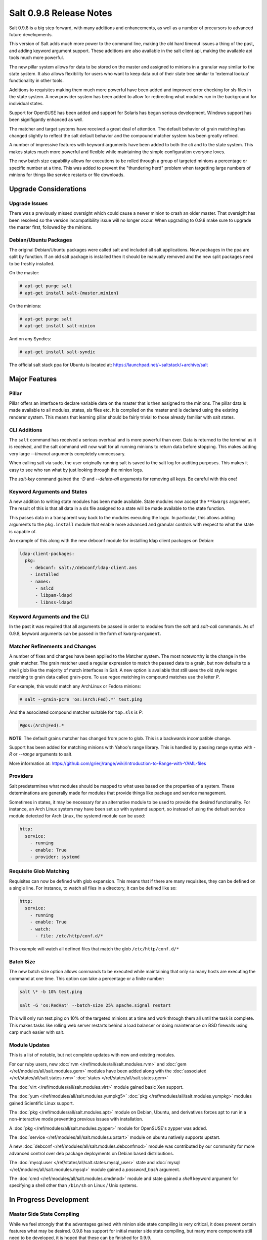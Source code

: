 ========================
Salt 0.9.8 Release Notes
========================

Salt 0.9.8 is a big step forward, with many additions and enhancements, as
well as a number of precursors to advanced future developments.

This version of Salt adds much more power to the command line, making the
old hard timeout issues a thing of the past, and adding keyword argument
support. These additions are also available in the salt client api, making
the available api tools much more powerful.

The new pillar system allows for data to be stored on the master and
assigned to minions in a granular way similar to the state system. It also
allows flexibility for users who want to keep data out of their state tree
similar to 'external lookup' functionality in other tools.

Additions to requisites making them much more powerful have been added and
improved error checking for sls files in the state system. A new provider
system has been added to allow for redirecting what modules run in the
background for individual states.

Support for OpenSUSE has been added and support for Solaris has begun
serious development. Windows support has been signifigantly enhanced as well.

The matcher and target systems have received a great deal of attention. The
default behavior of grain matching has changed slightly to reflect the salt
default behavior and the compound matcher system has been greatly refined.

A number of impressive features with keyword arguments have been added to both
the cli and to the state system. This makes states much more powerful and
flexible while maintaining the simple configuration everyone loves.

The new batch size capability allows for executions to be rolled through a
group of targeted minions a percentage or specific number at a time. This
was added to prevent the "thundering herd" problem when targetting large
numbers of minions for things like service restarts or file downloads.

Upgrade Considerations
======================

Upgrade Issues
--------------

There was a previously missed oversight which could cause a newer minion to
crash an older master. That oversight has been resolved so the version
incompatibility issue will no longer occur. When upgrading to 0.9.8 make
sure to upgrade the master first, followed by the minions.

Debian/Ubuntu Packages
----------------------

The original Debian/Ubuntu packages were called salt and included all salt
applications. New packages in the ppa are split by function. If an old salt
package is installed then it should be manually removed and the new split
packages need to be freshly installed.

On the master:

.. code-block:: sh

    # apt-get purge salt
    # apt-get install salt-{master,minion}

On the minions:

.. code-block:: sh

    # apt-get purge salt
    # apt-get install salt-minion

And on any Syndics:

.. code-block:: sh

    # apt-get install salt-syndic

The official salt stack ppa for Ubuntu is located at:
https://launchpad.net/~saltstack/+archive/salt


Major Features
==============

Pillar
------

Pillar offers an interface to declare variable data on the master that is then
assigned to the minions. The pillar data is made available to all modules,
states, sls files etc. It is compiled on the master and is declared using the
existing renderer system. This means that learning pillar should be fairly
trivial to those already familiar with salt states.

CLI Additions
-------------

The ``salt`` command has received a serious overhaul and is more powerful
than ever. Data is returned to the terminal as it is received, and the salt
command will now wait for all running minions to return data before stopping.
This makes adding very large *--timeout* arguments completely unnecessary.

When calling salt via sudo, the user originally running salt is saved to the
salt log for auditing purposes. This makes it easy to see who ran what by just
looking through the minion logs.

The *salt-key* command gained the *-D* and *--delete-all* arguments for
removing all keys. Be careful with this one!

Keyword Arguments and States
-----------------

A new addition to writing state modules has been made available. State modules
now accept the ``**kwargs`` argument. The result of this is that all data
in a sls file assigned to a state will be made available to the state function.

This passes data in a transparent way back to the modules executing the logic.
In particular, this allows adding arguments to the ``pkg.install`` module that
enable more advanced and granular controls with respect to what the state is
capable of.

An example of this along with the new debconf module for installing ldap
client packages on Debian:

.. code-block:: yaml

    ldap-client-packages:
      pkg:
        - debconf: salt://debconf/ldap-client.ans
        - installed
        - names:
          - nslcd
          - libpam-ldapd
          - libnss-ldapd

Keyword Arguments and the CLI
------------------

In the past it was required that all arguments be passed in order to modules
from the *salt* and *salt-call* commands. As of 0.9.8, keyword arguments can
be passed in the form of ``kwarg=argument``.

Matcher Refinements and Changes
-------------------------------

A number of fixes and changes have been applied to the Matcher system. The
most noteworthy is the change in the grain matcher. The grain matcher used
a regular expression to match the passed data to a grain, but now defaults
to a shell glob like the majority of match interfaces in Salt. A new option
is available that still uses the old style regex matching to grain data called
grain-pcre. To use regex matching in compound matches use the letter *P*.

For example, this would match any ArchLinux or Fedora minions:

.. code-block:: sh

  # salt --grain-pcre 'os:(Arch:Fed).*' test.ping

And the associated compound matcher suitable for ``top.sls`` is *P*:

.. code-block:: sh

  P@os:(Arch|Fed).*

**NOTE**: The default grains matcher has changed from pcre to glob. This is a
backwards incompatible change.

Support has been added for matching minions with Yahoo's range library. This
is handled by passing range syntax with *-R* or *--range* arguments to salt.

More information at:
https://github.com/grierj/range/wiki/Introduction-to-Range-with-YAML-files

Providers
---------

Salt predetermines what modules should be mapped to what uses based on the
properties of a system. These determinations are generally made for modules
that provide things like package and service management.

Sometimes in states, it may be necessary for an alternative module to be used
to provide the desired functionality. For instance, an Arch Linux system may
have been set up with systemd support, so instead of using the default service
module detected for Arch Linux, the systemd module can be used:

.. code-block:: yaml

    http:
      service:
        - running
        - enable: True
        - provider: systemd

Requisite Glob Matching
-----------------------

Requisites can now be defined with glob expansion. This means that if there are
many requisites, they can be defined on a single line. For instance, to watch
all files in a directory, it can be defined like so:

.. code-block:: yaml

    http:
      service:
        - running
        - enable: True
        - watch:
          - file: /etc/http/conf.d/*

This example will watch all defined files that match the glob
``/etc/http/conf.d/*``

Batch Size
----------

The new batch size option allows commands to be executed while maintaining that
only so many hosts are executing the command at one time. This option can
take a percentage or a finite number:

.. code-block:: bash

    salt \* -b 10% test.ping

    salt -G 'os:RedHat' --batch-size 25% apache.signal restart

This will only run test.ping on 10% of the targeted minions at a time and work
through them all until the task is complete. This makes tasks like rolling web
server restarts behind a load balancer or doing maintenance on BSD firewalls
using carp much easier with salt.


Module Updates
---------------

This is a list of notable, but not complete updates with new and existing
modules.

For our ruby users, new :doc:`rvm </ref/modules/all/salt.modules.rvm>` and
:doc:`gem </ref/modules/all/salt.modules.gem>` modules have been added along
with the :doc:`associated </ref/states/all/salt.states.rvm>`
:doc:`states </ref/states/all/salt.states.gem>`


The :doc:`virt </ref/modules/all/salt.modules.virt>` module gained basic Xen support.

The :doc:`yum </ref/modules/all/salt.modules.yumpkg5>`
:doc:`pkg </ref/modules/all/salt.modules.yumpkg>` modules gained Scientific
Linux support.

The :doc:`pkg </ref/modules/all/salt.modules.apt>` module on Debian, Ubuntu,
and derivatives forces apt to run in a non-interactive mode preventing previous
issues with installation.

A :doc:`pkg </ref/modules/all/salt.modules.zypper>` module for OpenSUSE's
zypper was added.

The :doc:`service </ref/modules/all/salt.modules.upstart>` module on ubuntu
natively supports upstart.

A new :doc:`debconf </ref/modules/all/salt.modules.debconfmod>` module was
contributed by our community for more advanced control over deb package
deployments on Debian based distributions.

The :doc:`mysql.user </ref/states/all/salt.states.mysql_user>` state and
:doc:`mysql </ref/modules/all/salt.modules.mysql>` module gained a
*password_hash* argument.

The :doc:`cmd </ref/modules/all/salt.modules.cmdmod>` module and state gained
a *shell* keyword argument for specifying a shell other than ``/bin/sh`` on
Linux / Unix systems.


In Progress Development
=======================

Master Side State Compiling
---------------------------

While we feel strongly that the advantages gained with minion side state
compiling is very critical, it does prevent certain features what may be
desired. 0.9.8 has support for initial master side state compiling, but many
more components still need to be developed, it is hoped that these can be
finished for 0.9.9.

The goal is that states can be compiled on both the master and the minion
allowing for compilation to be split between master and minion.


New File Client
---------------

The file client code has been refactored for allowing ``salt://`` uris to
get data from the local server. This will eventually allow for running
salt's configuration management via ``salt-call state.highstate`` to run
without a salt-minion daemon running.


Solaris Support
--------------------

Salt 0.9.8 sees the introduction of basic Solaris support.


Windows Support
--------------------

Salt states on windows are now much more viable thanks to contributions from
our community! States for file, user, and group management are more fully
fleshed out along with a network module. Windows users can also now manage
registry entries using the new "reg" module.
